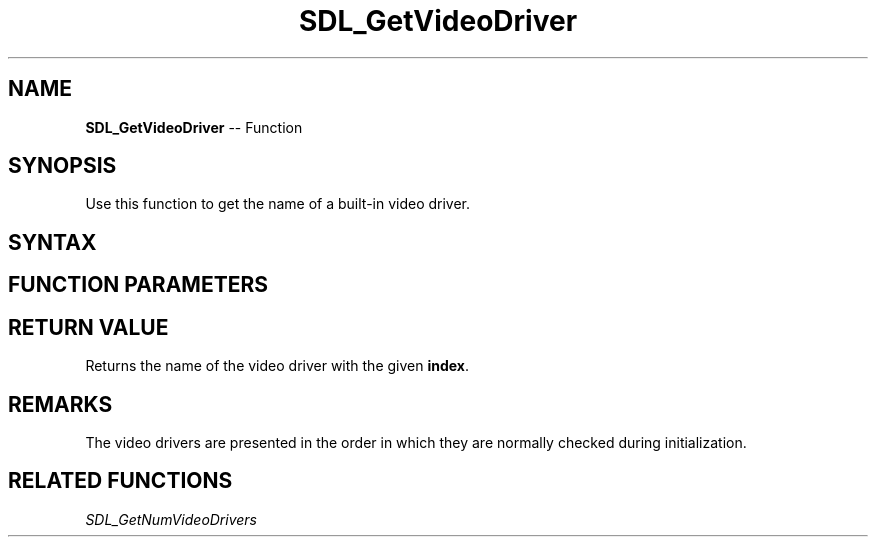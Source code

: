 .TH SDL_GetVideoDriver 3 "2018.10.07" "https://github.com/haxpor/sdl2-manpage" "SDL2"
.SH NAME
\fBSDL_GetVideoDriver\fR -- Function

.SH SYNOPSIS
Use this function to get the name of a built-in video driver.

.SH SYNTAX
.TS
tab(:) allbox;
a.
T{
.nf
const char* SDL_GetVideoDriver(int index)
.fi
T}
.TE

.SH FUNCTION PARAMETERS
.TS
tab(:) allbox;
ab l.
index:T{
the index of a video driver
T}
.TE

.SH RETURN VALUE
Returns the name of the video driver with the given \fBindex\fR.

.SH REMARKS
The video drivers are presented in the order in which they are normally checked during initialization.

.SH RELATED FUNCTIONS
\fISDL_GetNumVideoDrivers\fR
